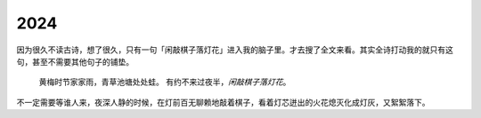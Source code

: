 ====
2024
====

因为很久不读古诗，想了很久，只有一句「闲敲棋子落灯花」进入我的脑子里。才去搜了全文来看。其实全诗打动我的就只有这句，甚至不需要其他句子的铺垫。

   黄梅时节家家雨，青草池塘处处蛙。
   有约不来过夜半，*闲敲棋子落灯花*。

不一定需要等谁人来，夜深人静的时候，在灯前百无聊赖地敲着棋子，看着灯芯迸出的火花熄灭化成灯灰，又絮絮落下。
